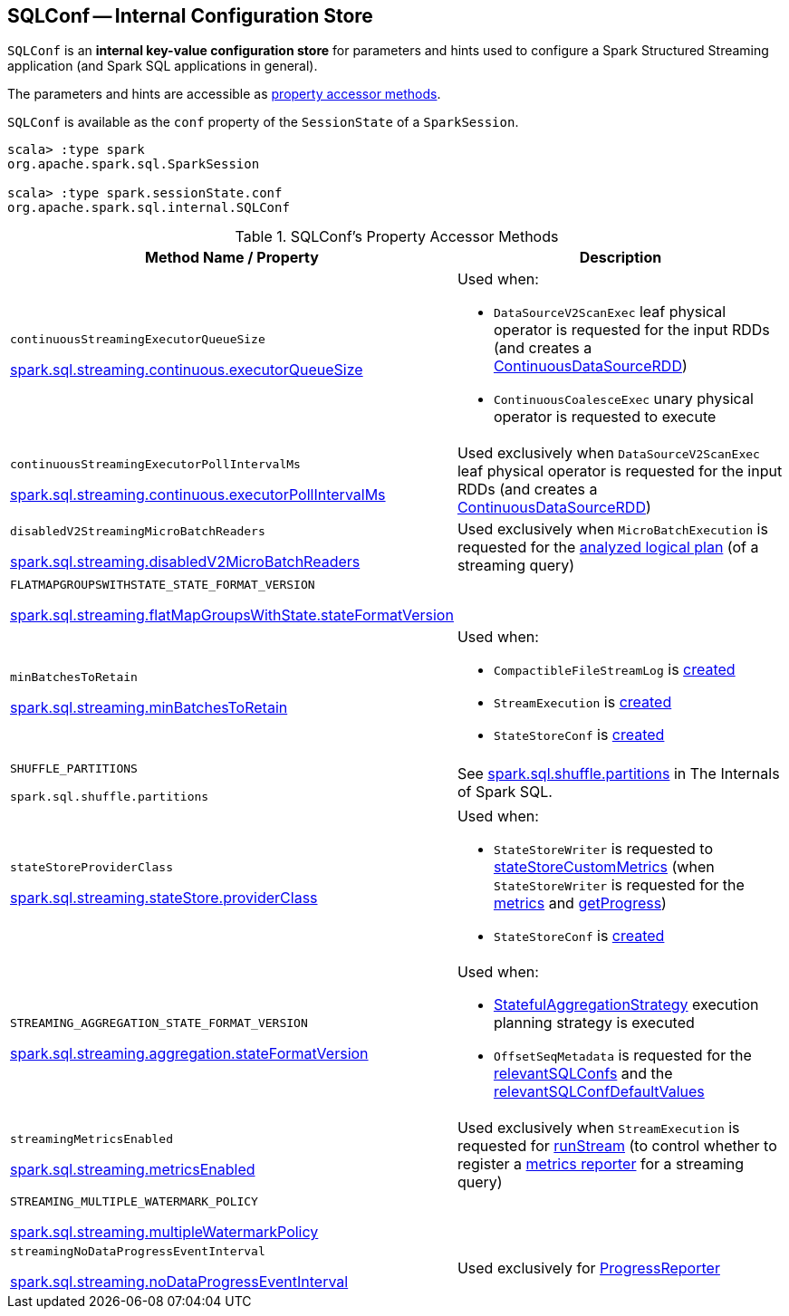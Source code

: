 == [[SQLConf]] SQLConf -- Internal Configuration Store

`SQLConf` is an *internal key-value configuration store* for parameters and hints used to configure a Spark Structured Streaming application (and Spark SQL applications in general).

The parameters and hints are accessible as <<accessor-methods, property accessor methods>>.

`SQLConf` is available as the `conf` property of the `SessionState` of a `SparkSession`.

[source, scala]
----
scala> :type spark
org.apache.spark.sql.SparkSession

scala> :type spark.sessionState.conf
org.apache.spark.sql.internal.SQLConf
----

[[accessor-methods]]
.SQLConf's Property Accessor Methods
[cols="1,1",options="header",width="100%"]
|===
| Method Name / Property
| Description

| `continuousStreamingExecutorQueueSize`

<<spark-sql-streaming-properties.adoc#spark.sql.streaming.continuous.executorQueueSize, spark.sql.streaming.continuous.executorQueueSize>>

a| [[continuousStreamingExecutorQueueSize]] Used when:

* `DataSourceV2ScanExec` leaf physical operator is requested for the input RDDs (and creates a <<spark-sql-streaming-ContinuousDataSourceRDD.adoc#, ContinuousDataSourceRDD>>)

* `ContinuousCoalesceExec` unary physical operator is requested to execute

| `continuousStreamingExecutorPollIntervalMs`

<<spark-sql-streaming-properties.adoc#spark.sql.streaming.continuous.executorPollIntervalMs, spark.sql.streaming.continuous.executorPollIntervalMs>>

a| [[continuousStreamingExecutorPollIntervalMs]] Used exclusively when `DataSourceV2ScanExec` leaf physical operator is requested for the input RDDs (and creates a <<spark-sql-streaming-ContinuousDataSourceRDD.adoc#, ContinuousDataSourceRDD>>)

| `disabledV2StreamingMicroBatchReaders`

<<spark-sql-streaming-properties.adoc#spark.sql.streaming.disabledV2MicroBatchReaders, spark.sql.streaming.disabledV2MicroBatchReaders>>

a| [[disabledV2StreamingMicroBatchReaders]] Used exclusively when `MicroBatchExecution` is requested for the <<spark-sql-streaming-MicroBatchExecution.adoc#logicalPlan, analyzed logical plan>> (of a streaming query)

| `FLATMAPGROUPSWITHSTATE_STATE_FORMAT_VERSION`

<<spark-sql-streaming-properties.adoc#spark.sql.streaming.flatMapGroupsWithState.stateFormatVersion, spark.sql.streaming.flatMapGroupsWithState.stateFormatVersion>>
a| [[FLATMAPGROUPSWITHSTATE_STATE_FORMAT_VERSION]]

| `minBatchesToRetain`

<<spark-sql-streaming-properties.adoc#spark.sql.streaming.minBatchesToRetain, spark.sql.streaming.minBatchesToRetain>>
a| [[minBatchesToRetain]] Used when:

* `CompactibleFileStreamLog` is <<spark-sql-streaming-CompactibleFileStreamLog.adoc#minBatchesToRetain, created>>

* `StreamExecution` is <<spark-sql-streaming-StreamExecution.adoc#minLogEntriesToMaintain, created>>

* `StateStoreConf` is <<spark-sql-streaming-StateStoreConf.adoc#minVersionsToRetain, created>>

| `SHUFFLE_PARTITIONS`

`spark.sql.shuffle.partitions`
a| [[SHUFFLE_PARTITIONS]] See https://jaceklaskowski.gitbooks.io/mastering-spark-sql/spark-sql-properties.html#spark.sql.shuffle.partitions[spark.sql.shuffle.partitions] in The Internals of Spark SQL.

| `stateStoreProviderClass`

<<spark-sql-streaming-properties.adoc#spark.sql.streaming.stateStore.providerClass, spark.sql.streaming.stateStore.providerClass>>

a| [[stateStoreProviderClass]] Used when:

* `StateStoreWriter` is requested to <<spark-sql-streaming-StateStoreWriter.adoc#stateStoreCustomMetrics, stateStoreCustomMetrics>> (when `StateStoreWriter` is requested for the <<spark-sql-streaming-StateStoreWriter.adoc#metrics, metrics>> and <<spark-sql-streaming-StateStoreWriter.adoc#getProgress, getProgress>>)

* `StateStoreConf` is <<spark-sql-streaming-StateStoreConf.adoc#providerClass, created>>

| `STREAMING_AGGREGATION_STATE_FORMAT_VERSION`

<<spark-sql-streaming-properties.adoc#spark.sql.streaming.aggregation.stateFormatVersion, spark.sql.streaming.aggregation.stateFormatVersion>>
a| [[STREAMING_AGGREGATION_STATE_FORMAT_VERSION]]

Used when:

* <<spark-sql-streaming-StatefulAggregationStrategy.adoc#, StatefulAggregationStrategy>> execution planning strategy is executed

* `OffsetSeqMetadata` is requested for the <<spark-sql-streaming-OffsetSeqMetadata.adoc#relevantSQLConfs, relevantSQLConfs>> and the <<spark-sql-streaming-OffsetSeqMetadata.adoc#relevantSQLConfDefaultValues, relevantSQLConfDefaultValues>>

| `streamingMetricsEnabled`

<<spark-sql-streaming-properties.adoc#spark.sql.streaming.metricsEnabled, spark.sql.streaming.metricsEnabled>>

a| [[streamingMetricsEnabled]] Used exclusively when `StreamExecution` is requested for <<spark-sql-streaming-StreamExecution.adoc#runStream, runStream>> (to control whether to register a <<spark-sql-streaming-StreamExecution.adoc#streamMetrics, metrics reporter>> for a streaming query)

| `STREAMING_MULTIPLE_WATERMARK_POLICY`

<<spark-sql-streaming-properties.adoc#spark.sql.streaming.multipleWatermarkPolicy, spark.sql.streaming.multipleWatermarkPolicy>>

a| [[STREAMING_MULTIPLE_WATERMARK_POLICY]]

| `streamingNoDataProgressEventInterval`

<<spark-sql-streaming-properties.adoc#spark.sql.streaming.noDataProgressEventInterval, spark.sql.streaming.noDataProgressEventInterval>>

a| [[streamingNoDataProgressEventInterval]] Used exclusively for <<spark-sql-streaming-ProgressReporter.adoc#noDataProgressEventInterval, ProgressReporter>>

|===
